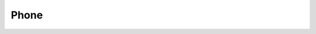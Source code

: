 .. _w10-20h2-settings-phone-phone:

Phone
#####

.. dropdown:: Disable Add a phone
  :color: primary
  :icon: note
  :animate: fade-in
  :class-container: sd-shadow-sm
  :open:

  Phones are easy vectors that can bring in outside threats. Do not pair.

  .. gpo::    Disable Add a phone
    :path:    Computer Configuration -->
              Administrative Templates -->
              System -->
              Group Policy -->
              Phone-PC linking this device
    :value0:  ☑, {DISABLED}
    :ref:     https://www.windowscentral.com/how-disable-phone-pc-linking-feature-windows-10
    :update:  2021-02-19
    :generic:
    :open:

  .. regedit:: Disable Add a phone
    :path:     HKEY_LOCAL_MACHINE\SOFTWARE\Policies\Microsoft\Windows\System
    :value0:   EnableMmx, {DWORD}, 0
    :ref:      https://www.windowscentral.com/how-disable-phone-pc-linking-feature-windows-10
    :update:   2021-02-19
    :generic:
    :open:

    ``EnableMMX`` is an unfortunate name, but correct.
